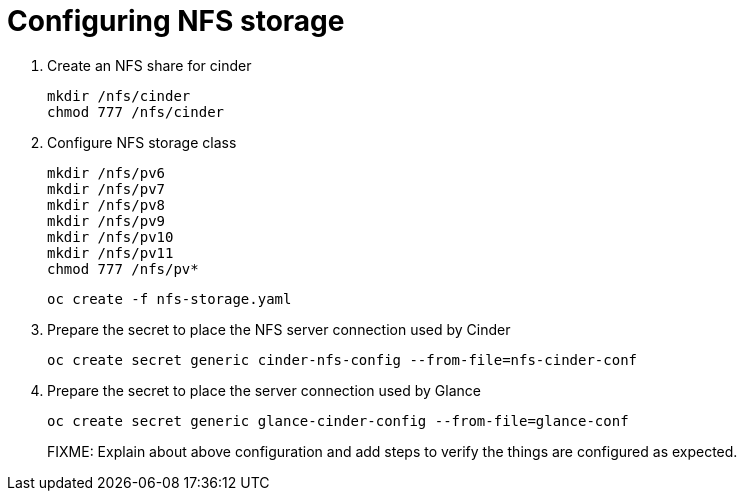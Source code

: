 = Configuring NFS storage

. Create an NFS share for cinder
+
[source,bash,role=execute]
----
mkdir /nfs/cinder
chmod 777 /nfs/cinder
----

. Configure NFS storage class
+
[source,bash,role=execute]
----
mkdir /nfs/pv6
mkdir /nfs/pv7
mkdir /nfs/pv8
mkdir /nfs/pv9
mkdir /nfs/pv10
mkdir /nfs/pv11
chmod 777 /nfs/pv*
----
+
[source,bash,role=execute]
----
oc create -f nfs-storage.yaml
----

. Prepare the secret to place the NFS server connection used by Cinder
+
[source,bash,role=execute]
----
oc create secret generic cinder-nfs-config --from-file=nfs-cinder-conf
----

. Prepare the secret to place the server connection used by Glance
+
[source,bash,role=execute]
----
oc create secret generic glance-cinder-config --from-file=glance-conf
----
+
FIXME: Explain about above configuration and add steps to verify the things are configured as expected. 
